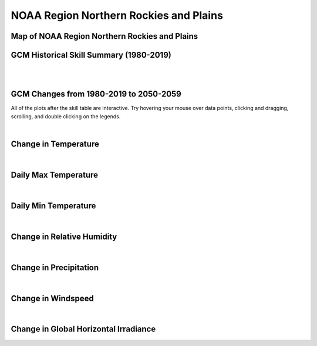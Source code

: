 #######################################
NOAA Region Northern Rockies and Plains
#######################################


Map of NOAA Region Northern Rockies and Plains
==============================================

.. image:: ../_static/region_maps/map_northern_rockies_and_plains.png

GCM Historical Skill Summary (1980-2019)
========================================

.. raw:: html
   :file: ../_static/skill_tables/skill_northern_rockies_and_plains.html

|
|


GCM Changes from 1980-2019 to 2050-2059
=======================================
All of the plots after the skill table are interactive. Try hovering your mouse over data points, clicking and dragging, scrolling, and double clicking on the legends.

.. raw:: html
   :file: ../_static/scatter_plots/northern_rockies_and_plains_scatter_ssp245.html
.. raw:: html
   :file: ../_static/scatter_plots/northern_rockies_and_plains_scatter_ssp370.html
.. raw:: html
   :file: ../_static/scatter_plots/northern_rockies_and_plains_scatter_ssp585.html

|

Change in Temperature
=====================

.. raw:: html
   :file: ../_static/trend_plots/northern_rockies_and_plains_t2m.html

|

Daily Max Temperature
=====================

.. raw:: html
   :file: ../_static/trend_plots/northern_rockies_and_plains_t2m_max.html

|

Daily Min Temperature
=====================

.. raw:: html
   :file: ../_static/trend_plots/northern_rockies_and_plains_t2m_min.html

|

Change in Relative Humidity
===========================

.. raw:: html
   :file: ../_static/trend_plots/northern_rockies_and_plains_rh.html

|

Change in Precipitation
=======================

.. raw:: html
   :file: ../_static/trend_plots/northern_rockies_and_plains_pr.html

|

Change in Windspeed
===================

.. raw:: html
   :file: ../_static/trend_plots/northern_rockies_and_plains_ws100m.html

|

Change in Global Horizontal Irradiance
======================================

.. raw:: html
   :file: ../_static/trend_plots/northern_rockies_and_plains_ghi.html
